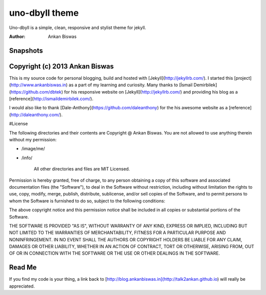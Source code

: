 **uno-dbyll theme**
===============================
Uno-dbyll is a simple, clean, responsive and stylist theme for jekyll.

:Author: Ankan Biswas

Snapshots
---------------------------------------

.. image:: uno-dbyll_00.png



.. image:: uno-dbyll_01.png





.. image:: uno-dbyll_02.png



Copyright (c) 2013 Ankan Biswas
------------------------------------------------------------

This is my source code for personal blogging, build and hosted with [Jekyll](http://jekyllrb.com/).
I started this [project](http://www.ankanbiswas.in) as a part of my learning and curiosity.
Many thanks to [İsmail Demirbilek](https://github.com/dbtek) for his responsive website on [Jekyll](http://jekyllrb.com/)
and providing his blog as a [reference](http://ismaildemirbilek.com/).

I would also like to thank [Dale-Anthony](https://github.com/daleanthony) for the his awesome website as a [reference](http://daleanthony.com/). 

#License

The following directories and their contents are Copyright @ Ankan Biswas.
You are not allowed to use anything therein without my permission:


* /image/me/
* /info/

	All other directories and files are MIT Licensed.


Permission is hereby granted, free of charge, to any person obtaining a copy of
this software and associated documentation files (the "Software"), to deal in
the Software without restriction, including without limitation the rights to
use, copy, modify, merge, publish, distribute, sublicense, and/or sell copies of
the Software, and to permit persons to whom the Software is furnished to do so,
subject to the following conditions:

The above copyright notice and this permission notice shall be included in all
copies or substantial portions of the Software.

THE SOFTWARE IS PROVIDED "AS IS", WITHOUT WARRANTY OF ANY KIND, EXPRESS OR
IMPLIED, INCLUDING BUT NOT LIMITED TO THE WARRANTIES OF MERCHANTABILITY, FITNESS
FOR A PARTICULAR PURPOSE AND NONINFRINGEMENT. IN NO EVENT SHALL THE AUTHORS OR
COPYRIGHT HOLDERS BE LIABLE FOR ANY CLAIM, DAMAGES OR OTHER LIABILITY, WHETHER
IN AN ACTION OF CONTRACT, TORT OR OTHERWISE, ARISING FROM, OUT OF OR IN
CONNECTION WITH THE SOFTWARE OR THE USE OR OTHER DEALINGS IN THE SOFTWARE.


Read Me
---------------------------------------------------

If you find my code is your thing, a link back to [http://blog.ankanbiswas.in](http://talk2ankan.github.io) will really be appreciated.


